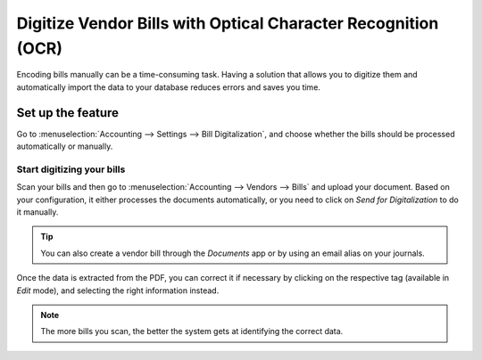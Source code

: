 ==============================================================
Digitize Vendor Bills with Optical Character Recognition (OCR)
==============================================================

Encoding bills manually can be a time-consuming task. Having a solution that allows you to digitize
them and automatically import the data to your database reduces errors and saves you time.

Set up the feature
==================

Go to :menuselection:`Accounting --> Settings --> Bill Digitalization`, and choose whether the bills
should be processed automatically or manually.

.. image:: media/setup_ocr.png
   :align: center
   :alt: Activate the feature going to the settings application in Odoo Accounting

Start digitizing your bills
---------------------------

Scan your bills and then go to :menuselection:`Accounting --> Vendors --> Bills` and upload your
document. Based on your configuration, it either processes the documents automatically, or you
need to click on *Send for Digitalization* to do it manually.

.. tip::
   You can also create a vendor bill through the *Documents* app or by using an email alias on your
   journals.

Once the data is extracted from the PDF, you can correct it if necessary by clicking on the
respective tag (available in *Edit* mode), and selecting the right information instead.

.. image:: media/example_ocr.png
   :align: center
   :height: 580
   :alt: Example of a scanned bill in Odoo Accounting

.. note::
   The more bills you scan, the better the system gets at identifying the correct data.